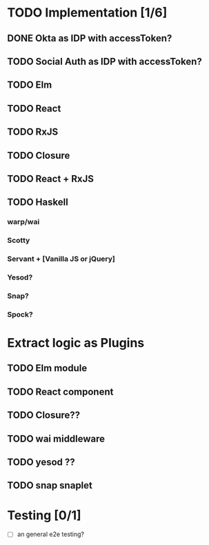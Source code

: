 * TODO Implementation [1/6]
** DONE Okta as IDP with accessToken?
   CLOSED: [2016-10-28 Fri 22:11]
** TODO Social Auth as IDP with accessToken?
** TODO Elm
** TODO React
** TODO RxJS
** TODO Closure
** TODO React + RxJS
** TODO Haskell
*** warp/wai
*** Scotty
*** Servant + [Vanilla JS or jQuery]
*** Yesod?
*** Snap?
*** Spock?


* Extract logic as Plugins
** TODO Elm module
** TODO React component
** TODO Closure??
** TODO wai middleware
** TODO yesod ??
** TODO snap snaplet

* Testing [0/1]
  - [ ] an general e2e testing?
